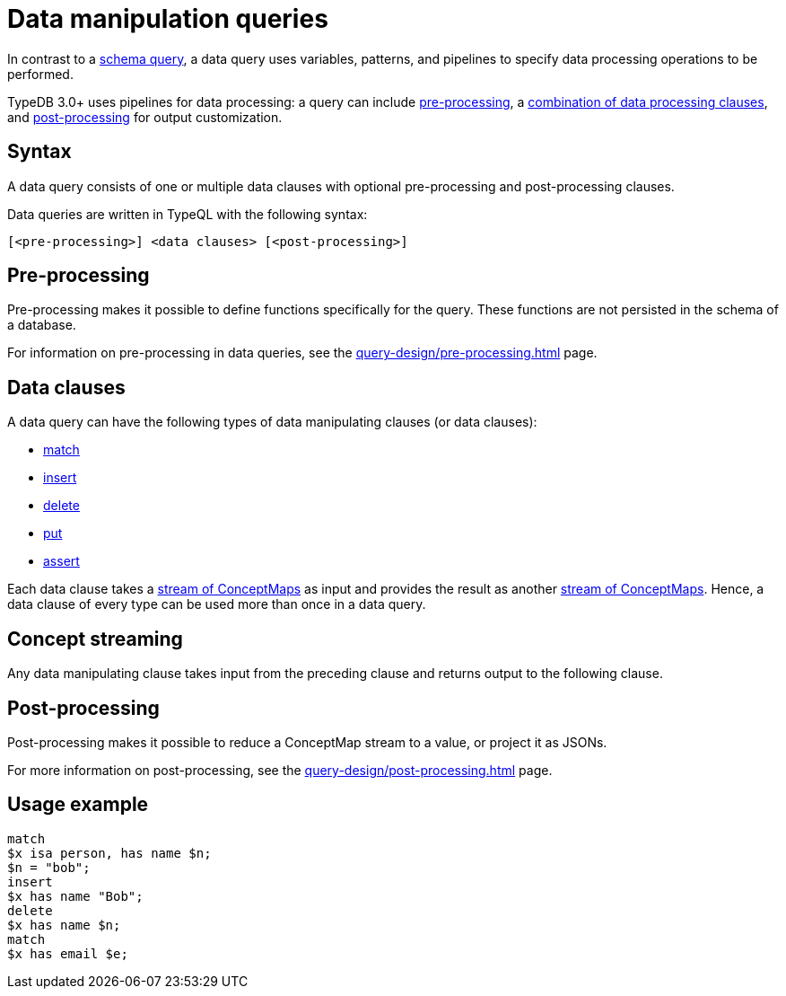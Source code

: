 = Data manipulation queries

In contrast to a xref:query-design/schema.adoc[schema query],
a data query uses variables, patterns, and pipelines to specify data processing operations to be performed.

TypeDB 3.0+ uses pipelines for data processing: a query can include
xref:query-design/pre-processing.adoc[pre-processing],
a <<_combining_clauses,combination of data processing clauses>>,
and xref:query-design/post-processing.adoc[post-processing] for output customization.

== Syntax
// tag::syntax[]
A data query consists of one or multiple data clauses with optional pre-processing and post-processing clauses.

Data queries are written in TypeQL with the following syntax:

[,typeql]
----
[<pre-processing>] <data clauses> [<post-processing>]
----

// end::syntax[]

== Pre-processing

Pre-processing makes it possible to define functions specifically for the query.
These functions are not persisted in the schema of a database.

For information on pre-processing in data queries, see the xref:query-design/pre-processing.adoc[] page.

[#_combining_clauses]
== Data clauses

A data query can have the following types of data manipulating clauses (or data clauses):

* xref:data/match.adoc[match]
* xref:data/insert.adoc[insert]
* xref:data/delete.adoc[delete]
* xref:data/put.adoc[put]
* xref:data/assert.adoc[assert]

Each data clause takes a <<_concept_streaming,stream of ConceptMaps>> as input
and provides the result as another <<_concept_streaming,stream of ConceptMaps>>.
Hence, a data clause of every type can be used more than once in a data query.

[#_concept_streaming]
== Concept streaming

Any data manipulating clause takes input from the preceding clause and returns output to the following clause.
//#todo Add more info on CM streaming

== Post-processing

Post-processing makes it possible to reduce a ConceptMap stream to a value, or project it as JSONs.

For more information on post-processing, see the xref:query-design/post-processing.adoc[] page.

== Usage example

[,typeql]
----
match
$x isa person, has name $n;
$n = "bob";
insert
$x has name "Bob";
delete
$x has name $n;
match
$x has email $e;
----
